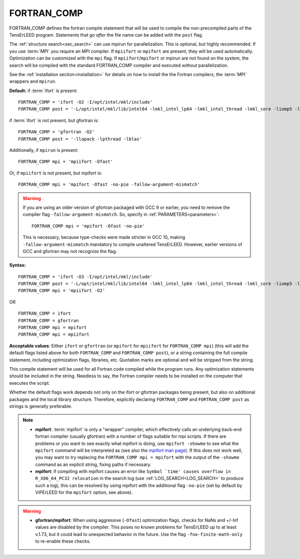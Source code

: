 .. _fortran_comp:

FORTRAN_COMP
============

FORTRAN_COMP defines the fortran compile statement that will be used to compile
the non-precompiled parts of the TensErLEED program. Statements that go *after*
the file name can be added with the ``post`` flag.

The :ref:`structure search<sec_search>` can use mpirun for parallelization.
This is optional, but highly recommended. If you use :term:`MPI` you require
an MPI compiler. If ``mpiifort`` or ``mpifort`` are present, they will be used
automatically. Optimization can be customized with the ``mpi`` flag.
If ``mpiifort``/``mpifort`` or mpirun are not found on the system, the search
will be compiled with the standard FORTRAN_COMP compiler and executed *without*
parallelization.

See the :ref:`installation section<installation>` for details on how to install
the the Fortran compilers, the :term:`MPI` wrappers and ``mpirun``.

**Default:** if :term:`ifort` is present:

::

   FORTRAN_COMP = 'ifort -O2 -I/opt/intel/mkl/include'
   FORTRAN_COMP post = '-L/opt/intel/mkl/lib/intel64 -lmkl_intel_lp64 -lmkl_intel_thread -lmkl_core -liomp5 -lpthread -lm -ldl'

if :term:`ifort` is not present, but gfortran is:

::

   FORTRAN_COMP = 'gfortran -O2'
   FORTRAN_COMP post = '-llapack -lpthread -lblas'

Additionally, if ``mpirun`` is present:

::

   FORTRAN_COMP mpi = 'mpiifort -Ofast'

Or, if ``mpiifort`` is not present, but mpifort is:

::

   FORTRAN_COMP mpi = 'mpifort -Ofast -no-pie -fallow-argument-mismatch'

.. warning::
   If you are using an older version of gfortran packaged with GCC 9 or
   earlier, you need to remove the compiler flag ``-fallow-argument-mismatch``.
   So, specify in :ref:`PARAMETERS<parameters>`:

   ::

      FORTRAN_COMP mpi = 'mpifort -Ofast -no-pie'

   This is necessary, because type-checks were made stricter in GCC 10,
   making ``-fallow-argument-mismatch`` mandatory to compile unaltered
   TensErLEED. However, earlier versions of GCC and gfortran may not
   recognize the flag.


**Syntax:**

::

   FORTRAN_COMP = 'ifort -O3 -I/opt/intel/mkl/include'
   FORTRAN_COMP post = '-L/opt/intel/mkl/lib/intel64 -lmkl_intel_lp64 -lmkl_intel_thread -lmkl_core -liomp5 -lpthread -lm -ldl'
   FORTRAN_COMP mpi = 'mpiifort -O2'

OR

::

   FORTRAN_COMP = ifort
   FORTRAN_COMP = gfortran
   FORTRAN_COMP mpi = mpifort
   FORTRAN_COMP mpi = mpiifort

**Acceptable values**: Either ``ifort`` or ``gfortran`` (or ``mpifort``
for ``mpiifort`` for ``FORTRAN_COMP mpi``) (this will add the default
flags listed above for both ``FORTRAN_COMP`` and ``FORTRAN_COMP post``),
or a string containing the full compile statement, including optimization
flags, libraries, etc. Quotation marks are optional and will be stripped
from the string.

This compile statement will be used for all Fortran code compiled while
the program runs. Any optimization statements should be included in the
string. Needless to say, the Fortran compiler needs to be installed on
the computer that executes the script.

Whether the default flags work depends not only on the ifort or gfortran
packages being present, but also on additional packages and the local
library structure. Therefore, explicitly declaring ``FORTRAN_COMP`` and
``FORTRAN_COMP post`` as strings is generally preferable.

.. note::
   -  **mpifort**: :term:`mpifort` is only a "wrapper" compiler, which
      effectively calls an underlying back-end fortran compiler (usually
      gfortran) with a number of flags suitable for mpi scripts. If there
      are problems or you want to see exactly what mpifort is doing, use
      ``mpifort -showme`` to see what the ``mpifort`` command will be
      interpreted as (see also the
      `mpifort man page <https://www.open-mpi.org/doc/v4.0/man1/mpifort.1.php>`__).
      If this does not work well, you may want to try replacing the
      ``FORTRAN_COMP mpi = mpifort`` with the output of the ``-showme``
      command as an explicit string, fixing paths if necessary.
   -  **mpifort**: if compiling with mpifort causes an error like
      :literal:`Symbol `time' causes overflow in R_X86_64_PC32 relocation`
      in the search log (use :ref:`LOG_SEARCH<LOG_SEARCH>`  to produce such
      a log), this can be resolved by using mpifort with the additional flag
      ``-no-pie`` (set by default by ViPErLEED for the ``mpifort`` option,
      see above).

.. warning::
   -  **gfortran/mpifort**: When using aggressive (``-Ofast``) optimization
      flags, checks for NaNs and +/-Inf values are disabled by the compiler.
      This poses no known problems for TensErLEED up to at least v.1.73, but
      it could lead to unexpected behavior in the future. Use the flag
      ``-fno-finite-math-only`` to re-enable these checks.


